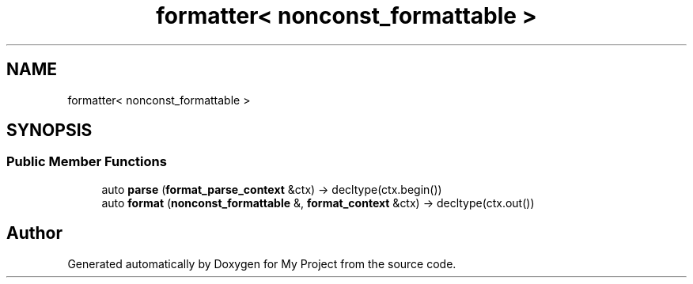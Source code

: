 .TH "formatter< nonconst_formattable >" 3 "Wed Feb 1 2023" "Version Version 0.0" "My Project" \" -*- nroff -*-
.ad l
.nh
.SH NAME
formatter< nonconst_formattable >
.SH SYNOPSIS
.br
.PP
.SS "Public Member Functions"

.in +1c
.ti -1c
.RI "auto \fBparse\fP (\fBformat_parse_context\fP &ctx) \-> decltype(ctx\&.begin())"
.br
.ti -1c
.RI "auto \fBformat\fP (\fBnonconst_formattable\fP &, \fBformat_context\fP &ctx) \-> decltype(ctx\&.out())"
.br
.in -1c

.SH "Author"
.PP 
Generated automatically by Doxygen for My Project from the source code\&.
